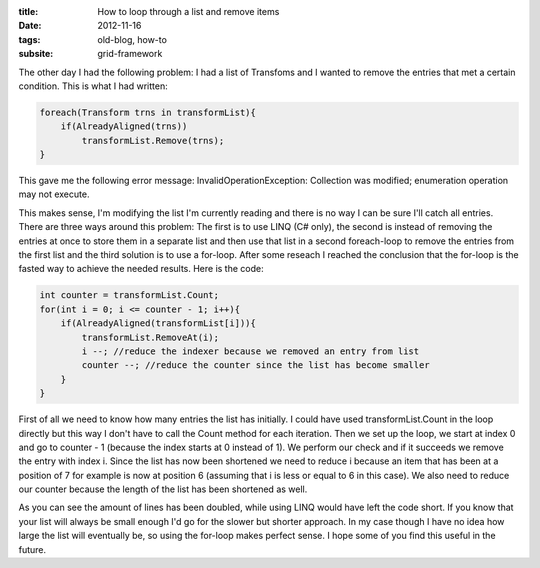 :title: How to loop through a list and remove items
:date: 2012-11-16
:tags: old-blog, how-to
:subsite: grid-framework

The other day I had the following problem: I had a list of Transfoms and I
wanted to remove the entries that met a certain condition. This is what I had
written:

.. code::

   foreach(Transform trns in transformList){  
       if(AlreadyAligned(trns))  
           transformList.Remove(trns);  
   }

This gave me the following error message: InvalidOperationException: Collection
was modified; enumeration operation may not execute.

This makes sense, I'm modifying the list I'm currently reading and there is no
way I can be sure I'll catch all entries. There are three ways around this
problem: The first is to use LINQ (C# only), the second is instead of removing
the entries at once to store them in a separate list and then use that list in
a second foreach-loop to remove the entries from the first list and the third
solution is to use a for-loop. After some reseach I reached the conclusion that
the for-loop is the fasted way to achieve the needed results. Here is the code:

.. code::

   int counter = transformList.Count;  
   for(int i = 0; i <= counter - 1; i++){  
       if(AlreadyAligned(transformList[i])){  
           transformList.RemoveAt(i);  
           i --; //reduce the indexer because we removed an entry from list  
           counter --; //reduce the counter since the list has become smaller  
       }  
   }

First of all we need to know how many entries the list has initially. I could
have used transformList.Count in the loop directly but this way I don't have to
call the Count method for each iteration. Then we set up the loop, we start at
index 0 and go to counter - 1 (because the index starts at 0 instead of 1). We
perform our check and if it succeeds we remove the entry with index i. Since
the list has now been shortened we need to reduce i because an item that has
been at a position of 7 for example is now at position 6 (assuming that i is
less or equal to 6 in this case). We also need to reduce our counter because
the length of the list has been shortened as well.

As you can see the amount of lines has been doubled, while using LINQ would
have left the code short. If you know that your list will always be small
enough I'd go for the slower but shorter approach. In my case though I have no
idea how large the list will eventually be, so using the for-loop makes perfect
sense. I hope some of you find this useful in the future.
